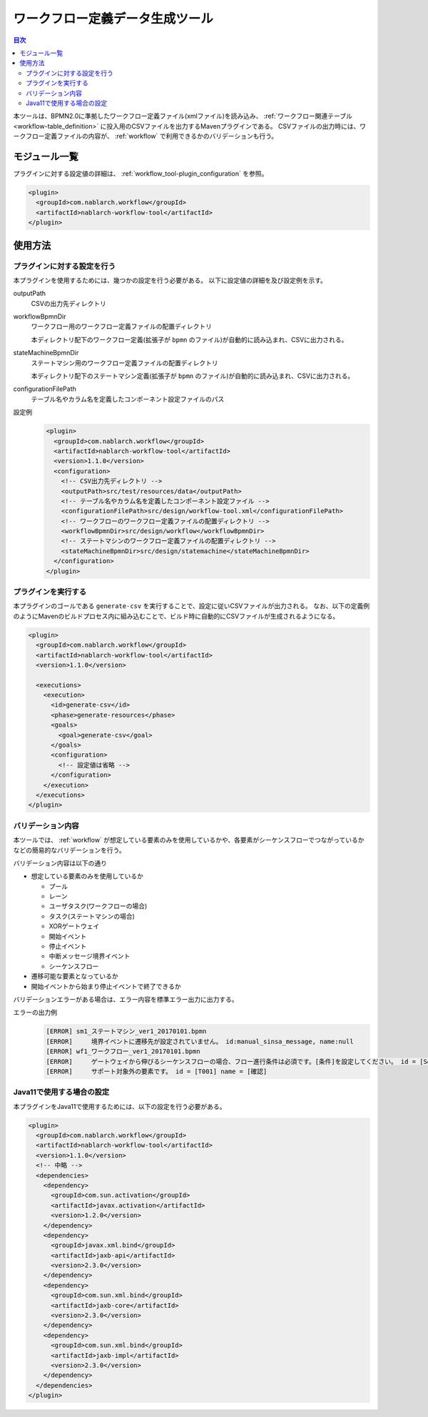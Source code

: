 .. _workflow_tool:

ワークフロー定義データ生成ツール
==================================================
.. contents:: 目次
  :depth: 3
  :local:
  
本ツールは、BPMN2.0に準拠したワークフロー定義ファイル(xmlファイル)を読み込み、 :ref:`ワークフロー関連テーブル <workflow-table_definition>` に投入用のCSVファイルを出力するMavenプラグインである。
CSVファイルの出力時には、ワークフロー定義ファイルの内容が、 :ref:`workflow` で利用できるかのバリデーションも行う。

モジュール一覧
--------------------------------------------------
プラグインに対する設定値の詳細は、 :ref:`workflow_tool-plugin_configuration` を参照。

.. code-block:: xml

  <plugin>
    <groupId>com.nablarch.workflow</groupId>
    <artifactId>nablarch-workflow-tool</artifactId>
  </plugin>

使用方法
--------------------------------------------------

.. _workflow_tool-plugin_configuration:

プラグインに対する設定を行う
~~~~~~~~~~~~~~~~~~~~~~~~~~~~~~~~~~~~~~~~~~~~~~~~~~
本プラグインを使用するためには、幾つかの設定を行う必要がある。
以下に設定値の詳細を及び設定例を示す。

outputPath
  CSVの出力先ディレクトリ
  
workflowBpmnDir
  ワークフロー用のワークフロー定義ファイルの配置ディレクトリ
  
  本ディレクトリ配下のワークフロー定義(拡張子が ``bpmn`` のファイル)が自動的に読み込まれ、CSVに出力される。
  
stateMachineBpmnDir
  ステートマシン用のワークフロー定義ファイルの配置ディレクトリ
  
  本ディレクトリ配下のステートマシン定義(拡張子が ``bpmn`` のファイル)が自動的に読み込まれ、CSVに出力される。
  
configurationFilePath
  テーブル名やカラム名を定義したコンポーネント設定ファイルのパス

設定例
  .. code-block:: xml
  
    <plugin>
      <groupId>com.nablarch.workflow</groupId>
      <artifactId>nablarch-workflow-tool</artifactId>
      <version>1.1.0</version>
      <configuration>
        <!-- CSV出力先ディレクトリ -->
        <outputPath>src/test/resources/data</outputPath>
        <!-- テーブル名やカラム名を定義したコンポーネント設定ファイル -->
        <configurationFilePath>src/design/workflow-tool.xml</configurationFilePath>
        <!-- ワークフローのワークフロー定義ファイルの配置ディレクトリ -->
        <workflowBpmnDir>src/design/workflow</workflowBpmnDir>
        <!-- ステートマシンのワークフロー定義ファイルの配置ディレクトリ -->
        <stateMachineBpmnDir>src/design/statemachine</stateMachineBpmnDir>
      </configuration>
    </plugin>

プラグインを実行する
~~~~~~~~~~~~~~~~~~~~~~~~~~~~~~~~~~~~~~~~~~~~~~~~~~
本プラグインのゴールである ``generate-csv`` を実行することで、設定に従いCSVファイルが出力される。
なお、以下の定義例のようにMavenのビルドプロセス内に組み込むことで、ビルド時に自動的にCSVファイルが生成されるようになる。

.. code-block:: xml

  <plugin>
    <groupId>com.nablarch.workflow</groupId>
    <artifactId>nablarch-workflow-tool</artifactId>
    <version>1.1.0</version>
    
    <executions>
      <execution>
        <id>generate-csv</id>
        <phase>generate-resources</phase>
        <goals>
          <goal>generate-csv</goal>
        </goals>
        <configuration>
          <!-- 設定値は省略 -->
        </configuration>
      </execution>
    </executions>
  </plugin>

バリデーション内容
~~~~~~~~~~~~~~~~~~~~~~~~~~~~~~~~~~~~~~~~~~~~~~~~~~
本ツールでは、 :ref:`workflow` が想定している要素のみを使用しているかや、各要素がシーケンスフローでつながっているかなどの簡易的なバリデーションを行う。

バリデーション内容は以下の通り

* 想定している要素のみを使用しているか

  * プール
  * レーン
  * ユーザタスク(ワークフローの場合)
  * タスク(ステートマシンの場合)
  * XORゲートウェイ
  * 開始イベント
  * 停止イベント
  * 中断メッセージ境界イベント
  * シーケンスフロー
* 遷移可能な要素となっているか
* 開始イベントから始まり停止イベントで終了できるか

バリデーションエラーがある場合は、エラー内容を標準エラー出力に出力する。

エラーの出力例
  .. code-block:: text

    [ERROR] sm1_ステートマシン_ver1_20170101.bpmn
    [ERROR] 	境界イベントに遷移先が設定されていません。 id:manual_sinsa_message, name:null
    [ERROR] wf1_ワークフロー_ver1_20170101.bpmn
    [ERROR] 	ゲートウェイから伸びるシーケンスフローの場合、フロー進行条件は必須です。[条件]を設定してください。 id = [SequenceFlow_06] name = [確認OK]
    [ERROR] 	サポート対象外の要素です。 id = [T001] name = [確認]


Java11で使用する場合の設定
~~~~~~~~~~~~~~~~~~~~~~~~~~~~~~~~~~~~~~~~~~~~~~~~~~
本プラグインをJava11で使用するためには、以下の設定を行う必要がある。

.. code-block:: xml

  <plugin>
    <groupId>com.nablarch.workflow</groupId>
    <artifactId>nablarch-workflow-tool</artifactId>
    <version>1.1.0</version>
    <!-- 中略 -->
    <dependencies>
      <dependency>
        <groupId>com.sun.activation</groupId>
        <artifactId>javax.activation</artifactId>
        <version>1.2.0</version>
      </dependency>
      <dependency>
        <groupId>javax.xml.bind</groupId>
        <artifactId>jaxb-api</artifactId>
        <version>2.3.0</version>
      </dependency>
      <dependency>
        <groupId>com.sun.xml.bind</groupId>
        <artifactId>jaxb-core</artifactId>
        <version>2.3.0</version>
      </dependency>
      <dependency>
        <groupId>com.sun.xml.bind</groupId>
        <artifactId>jaxb-impl</artifactId>
        <version>2.3.0</version>
      </dependency>
    </dependencies>
  </plugin>
